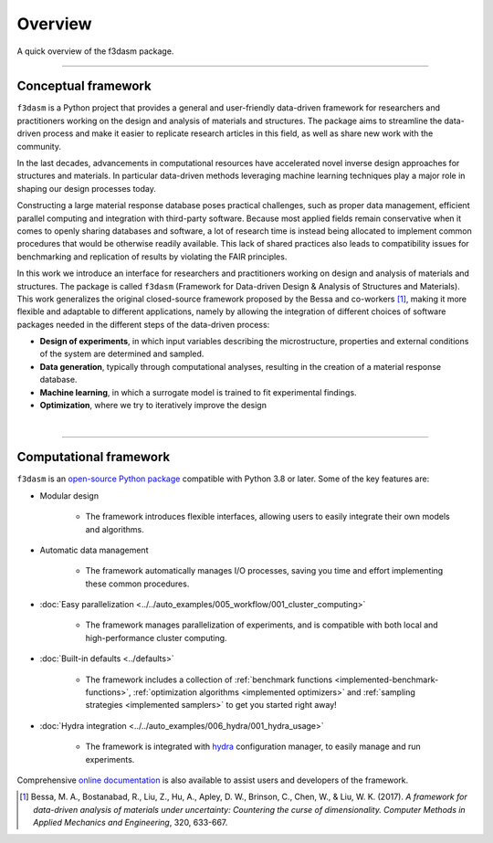 .. _overview:

Overview
========

A quick overview of the f3dasm package.

----

Conceptual framework
--------------------

``f3dasm`` is a Python project that provides a general and user-friendly data-driven framework for researchers and practitioners working on the design and analysis of materials and structures. 
The package aims to streamline the data-driven process and make it easier to replicate research articles in this field, as well as share new work with the community. 

In the last decades, advancements in computational resources have accelerated novel inverse design approaches for structures and materials. 
In particular data-driven methods leveraging machine learning techniques play a major role in shaping our design processes today.

Constructing a large material response database poses practical challenges, such as proper data management, efficient parallel computing and integration with third-party software. 
Because most applied fields remain conservative when it comes to openly sharing databases and software, a lot of research time is instead being allocated to implement common procedures that would be otherwise readily available. 
This lack of shared practices also leads to compatibility issues for benchmarking and replication of results by violating the FAIR principles.

In this work we introduce an interface for researchers and practitioners working on design and analysis of materials and structures. 
The package is called ``f3dasm`` (Framework for Data-driven Design \& Analysis of Structures and Materials).
This work generalizes the original closed-source framework proposed by the Bessa and co-workers [1]_, making it more flexible and adaptable to different applications, 
namely by allowing the integration of different choices of software packages needed in the different steps of the data-driven process:

- **Design of experiments**, in which input variables describing the microstructure, properties and external conditions of the system are determined and sampled.
- **Data generation**, typically through computational analyses, resulting in the creation of a material response database.
- **Machine learning**, in which a surrogate model is trained to fit experimental findings.
- **Optimization**, where we try to iteratively improve the design

.. image:: ../../img/data-driven-process.png
    :align: center
    :width: 100%

|

----

Computational framework
-----------------------

``f3dasm`` is an `open-source Python package <https://pypi.org/project/f3dasm/>`_ compatible with Python 3.8 or later. Some of the key features are:

-  Modular design 

    - The framework introduces flexible interfaces, allowing users to easily integrate their own models and algorithms.

- Automatic data management

    -  The framework automatically manages I/O processes, saving you time and effort implementing these common procedures.

- :doc:`Easy parallelization <../../auto_examples/005_workflow/001_cluster_computing>`

    - The framework manages parallelization of experiments, and is compatible with both local and high-performance cluster computing.

- :doc:`Built-in defaults <../defaults>`

    - The framework includes a collection of :ref:`benchmark functions <implemented-benchmark-functions>`, :ref:`optimization algorithms <implemented optimizers>` and :ref:`sampling strategies <implemented samplers>` to get you started right away!

- :doc:`Hydra integration <../../auto_examples/006_hydra/001_hydra_usage>`

    - The framework is integrated with `hydra <https://hydra.cc/>`_ configuration manager, to easily manage and run experiments.

Comprehensive `online documentation <https://f3dasm.readthedocs.io/en/latest/>`_ is also available to assist users and developers of the framework.


.. [1] Bessa, M. A., Bostanabad, R., Liu, Z., Hu, A., Apley, D. W., Brinson, C., Chen, W., & Liu, W. K. (2017). 
        *A framework for data-driven analysis of materials under uncertainty: Countering the curse of dimensionality. 
        Computer Methods in Applied Mechanics and Engineering*, 320, 633-667.
























.. The use of state-of-the-art machine learning tools for innovative structural and materials design has demonstrated their potential in various studies. 
.. Although the specific applications may differ, the data-driven modelling and optimization process remains the same. 
.. Therefore, the framework for data-driven design and analysis of structures and materials (:mod:`f3dasm`) is an attempt to develop a systematic approach of inverting the material design process. 


.. The framework, originally proposed by Bessa et al. :cite:p:`Bessa2017` integrates the following fields:

.. - **Design \& Sampling**, in which input variables describing the microstructure, structure, properties and external conditions of the system to be evaluated are determined and sampled.
.. - **Simulation**, typically through computational analysis, resulting in the creation of a material response database.
.. - **Machine learning**, in which a surrogate model is trained to fit experimental findings.
.. - **Optimization**, where we try to iteratively improve the model to obtain a superior design.

.. The effectiveness of the first published version of :mod:`f3dasm` framework has been demonstrated in various computational mechanics and materials studies, 
.. such as the design of a super-compressible meta-material :cite:p:`Bessa2019` and a spiderweb nano-mechanical resonator inspired 
.. by nature and guided by machine learning :cite:p:`Shin2022`. 


.. .. [3] Bessa, M. A., Bostanabad, R., Liu, Z., Hu, A., Apley, D. W., Brinson, C., Chen, W., & Liu, W. K. (2017). 
..         *A framework for data-driven analysis of materials under uncertainty: Countering the curse of dimensionality. 
..         Computer Methods in Applied Mechanics and Engineering*, 320, 633-667.

.. Modularity and use cases
.. ^^^^^^^^^^^^^^^^^^^^^^^^

.. The package contains a lot of implementation for each of the blocks.
.. However, the installation :mod:`f3dasm` is modular: you decide what you
.. want to use or not.

.. We can distinguish 3 ways of using :mod:`f3dasm`:

.. Using :mod:`f3dasm` to handle your design of experiments
.. -----------------------------------------------------

.. The :mod:`f3dasm` package: contains the minimal installation to use
.. :mod:`f3dasm` without extended features. 

.. .. note::

..     You can install the core package with ``pip install f3dasm`` or `read the installation instructions <https://bessagroup.github.io/f3dasm/general/gettingstarted.html>`__!

.. The core package contains the following features:

.. 1. provide a way to parametrize your experiment with the `design-of-experiments`_ classes.
.. 2. provide the option to investigate their experiment by `sampling`_ and `optimizing`_ their design.
.. 3. provide the user guidance in `parallelizing`_ their program and ordering their data.
.. 4. give the user ways of deploying their experiment at a high-performance computer system (`TORQUE system`_).

.. The core package requires the following dependencies:

.. - `numpy <https://numpy.org/doc/stable/index.html>`_ and `scipy <https://docs.scipy.org/doc/scipy/reference/>`_: for numerical operations
.. - `pandas <https://pandas.pydata.org/docs/>`_ and `SALib <https://salib.readthedocs.io/en/latest/>`_: for the representation of the design of experiments
.. - `matplotlib <https://matplotlib.org/stable/contents.html>`_: for plotting
.. - `hydra-core <https://hydra.cc/docs/intro/>`_: for deploying your experiment
.. - `pathos <https://pathos.readthedocs.io/en/latest/>`_: for multiprocessing
.. - `autograd <https://github.com/HIPS/autograd>`_: for computing gradients


.. Using :mod:`f3dasm` extended capabilities
.. --------------------------------------

.. Use existing implementations to benchmark parts of the data-driven machine learning process!

.. For this purpose, you can solely use the core package, but it is advised
.. to enrich :mod:`f3dasm` with its **extension libraries**

.. The extensions contain the following features:

.. 1. provide various **implementations** to accommodate common machine learning workflows.
.. 2. provide **adapter** classes that link common machine learning libraries to :mod:`f3dasm` base classes.

.. The following extensions libraries are available:

.. - `f3dasm_simulate <https://github.com/bessagroup/f3dasm_simulate>`_: containing various simulators ported to be used with :mod:`f3dasm`.
.. -  `f3dasm_optimize <https://github.com/bessagroup/f3dasm_optimize>`_: containing various optimizers from `GPyOpt <https://gpyopt.readthedocs.io/en/latest/>`_, `pygmo <https://esa.github.io/pygmo2/index.html>`_ and `tensorflow <https://www.tensorflow.org/api_docs/>`_

.. The main takeaway is that if your design-of-experiments is modified to
.. use the ``f3dasm.ExperimentData`` class, you are able to seamlessly
.. incorporate the extension into your application!

.. Abstraction
.. ^^^^^^^^^^^

.. By abstracting away the details of specific implementations, users and developers can better organize and reuse their code, 
.. making it easier to understand, modify, and share with others. Within the :mod:`f3dasm` framework, abstraction is done in four levels:

.. - **block**: blocks represent one of the high-level stages that can be used in the framework, e.g. the :mod:`~f3dasm.optimization` submodule. They can be put in any specific order, and incorporate a core action undertaken by the design.
.. - **base**: bases represent an abstract class of an element in the block, e.g. the :class:`~f3dasm.optimization.optimizer.Optimizer` class. Base classes are used to create a unified interface for specific implementations and are inherited from blocks.
.. - **implementation**: implementations are application of a base class feature, e.g. the :class:`~f3dasm.optimization.adam.Adam` optimizer. These can be self-coded or ported from other Python libraries.
.. - **experiment**: experiments represent executable programs that uses a certain order of blocks and specific implementations to generate results.

.. .. image:: ../../img/f3dasm-blocks.svg


.. Overview of implementations and base classes
.. --------------------------------------------

.. ===================== =============================== ========================================================================== =======================================================
.. Block                 Submodule                       Base                                                                       Implementations
.. ===================== =============================== ========================================================================== =======================================================
.. Design of Experiments :mod:`~f3dasm.design`           :class:`~f3dasm.design.design.Domain`                                 
..                       :mod:`~f3dasm.sampling`         :class:`~f3dasm.sampling.sampler.Sampler`                                  :ref:`List of samplers <implemented samplers>`
.. Data generation       :mod:`~f3dasm.datageneration`   :class:`~f3dasm.datageneration.DataGenerator`                              :ref:`List of datagenerators <implemented datagenerators>`
.. Machine learning      :mod:`~f3dasm.machinelearning`  :class:`~f3dasm.machinelearning.model.Model`                               :ref:`List of models <implemented models>`
.. Optimization          :mod:`~f3dasm.optimization`     :class:`~f3dasm.optimization.optimizer.Optimizer`                          :ref:`List of optimizers <implemented optimizers>`
.. ===================== =============================== ========================================================================== =======================================================

.. Overview of other classes
.. -------------------------

.. =============================================================== ===================================================================================
.. Class                                                           Short description
.. =============================================================== ===================================================================================
.. :class:`~f3dasm.ExperimentData`           Datastructure denoting samples from a design-of-experiments                                     
.. :class:`~f3dasm.functions.function.Function`                    Class that represents an analytical function used for benchmarking
.. :class:`~f3dasm.functions.adapters.augmentor.Augmentor`         Class that can be used to manipulate data for data-augmentation
.. :class:`~f3dasm.optimization.optimizer.OptimizerParameters`     Class that represents the hyper-parameters for a particular optimizer
.. :class:`~f3dasm.run_optimization.OptimizationResult`            Class used to store optimization results for several epochs
.. =============================================================== ===================================================================================


.. References
.. ----------

